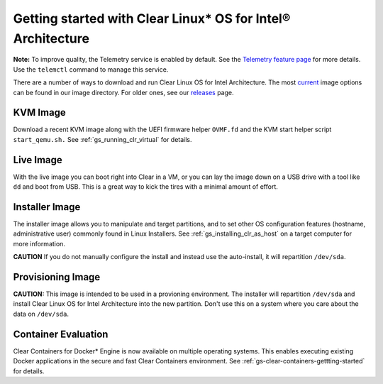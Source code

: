 .. _gs_getting_started:

Getting started with Clear Linux* OS for Intel® Architecture
############################################################

**Note:** To improve quality, the Telemetry service is enabled by default. See the `Telemetry feature page <https://clearlinux.org/features/telemetry>`_ for more details. Use the ``telemctl`` command to manage this service.

There are a number of ways to download and run Clear Linux OS for Intel Architecture. 
The most `current <http://download.clearlinux.org/current/>`_ image options can
be found in our image directory.  For older ones, see our `releases <https://download.clearlinux.org/releases>`_ page.

KVM Image
=========

Download a recent KVM image along with the UEFI firmware
helper ``OVMF.fd`` and the KVM start helper script ``start_qemu.sh.`` 
See :ref:`gs_running_clr_virtual` for details.

Live Image
==========
With the live image you can boot right into Clear in a VM, or you can lay the image down 
on a USB drive with a tool like ``dd`` and boot from USB. This is a great 
way to kick the tires with a minimal amount of effort. 

Installer Image
===============
The installer image allows you to manipulate and target partitions, and to set 
other OS configuration features (hostname, administrative user) commonly found in 
Linux Installers. See :ref:`gs_installing_clr_as_host` on a target computer for more information.

**CAUTION** If you do not manually configure the install and 
instead use the auto-install, it will repartition ``/dev/sda``. 

Provisioning Image
==================
**CAUTION:** This image is intended to be used in a provioning environment. The installer will 
repartition ``/dev/sda`` and install Clear Linux OS for Intel Architecture into the new 
partition. Don't use this on a system where you care about the data on ``/dev/sda``.

Container Evaluation
====================
Clear Containers for Docker* Engine is now available on multiple
operating systems. This enables executing existing Docker applications
in the secure and fast Clear Containers environment. 
See :ref:`gs-clear-containers-gettting-started` for details.


